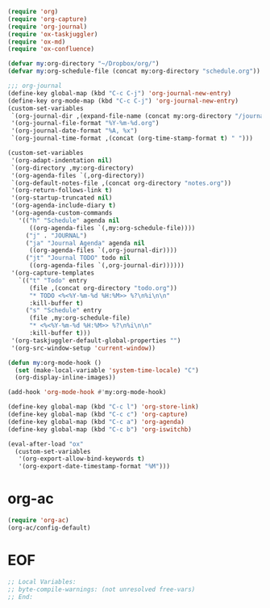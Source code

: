 #+STARTUP: showall

#+BEGIN_SRC emacs-lisp
(require 'org)
(require 'org-capture)
(require 'org-journal)
(require 'ox-taskjuggler)
(require 'ox-md)
(require 'ox-confluence)

(defvar my:org-directory "~/Dropbox/org/")
(defvar my:org-schedule-file (concat my:org-directory "schedule.org"))

;;; org-journal
(define-key global-map (kbd "C-c C-j") 'org-journal-new-entry)
(define-key org-mode-map (kbd "C-c C-j") 'org-journal-new-entry)
(custom-set-variables
 `(org-journal-dir ,(expand-file-name (concat my:org-directory "/journal/")))
 '(org-journal-file-format "%Y-%m-%d.org")
 '(org-journal-date-format "%A, %x")
 `(org-journal-time-format ,(concat (org-time-stamp-format t) " ")))

(custom-set-variables
 '(org-adapt-indentation nil)
 `(org-directory ,my:org-directory)
 '(org-agenda-files `(,org-directory))
 `(org-default-notes-file ,(concat org-directory "notes.org"))
 '(org-return-follows-link t)
 '(org-startup-truncated nil)
 '(org-agenda-include-diary t)
 '(org-agenda-custom-commands
   '(("h" "Schedule" agenda nil
      ((org-agenda-files `(,my:org-schedule-file))))
     ("j" . "JOURNAL")
     ("ja" "Journal Agenda" agenda nil
      ((org-agenda-files `(,org-journal-dir))))
     ("jt" "Journal TODO" todo nil
      ((org-agenda-files `(,org-journal-dir))))))
 '(org-capture-templates
   `(("t" "Todo" entry
      (file ,(concat org-directory "todo.org"))
      "* TODO <%<%Y-%m-%d %H:%M>> %?\n%i\n\n"
      :kill-buffer t)
     ("s" "Schedule" entry
      (file ,my:org-schedule-file)
      "* <%<%Y-%m-%d %H:%M>> %?\n%i\n\n"
      :kill-buffer t)))
 '(org-taskjuggler-default-global-properties "")
 '(org-src-window-setup 'current-window))

(defun my:org-mode-hook ()
  (set (make-local-variable 'system-time-locale) "C")
  (org-display-inline-images))

(add-hook 'org-mode-hook #'my:org-mode-hook)

(define-key global-map (kbd "C-c l") 'org-store-link)
(define-key global-map (kbd "C-c c") 'org-capture)
(define-key global-map (kbd "C-c a") 'org-agenda)
(define-key global-map (kbd "C-c b") 'org-iswitchb)

(eval-after-load "ox"
  (custom-set-variables
   '(org-export-allow-bind-keywords t)
   '(org-export-date-timestamp-format "%M")))
#+END_SRC

* org-ac

#+BEGIN_SRC emacs-lisp
(require 'org-ac)
(org-ac/config-default)
#+END_SRC

* EOF

#+BEGIN_SRC emacs-lisp
;; Local Variables:
;; byte-compile-warnings: (not unresolved free-vars)
;; End:
#+END_SRC
